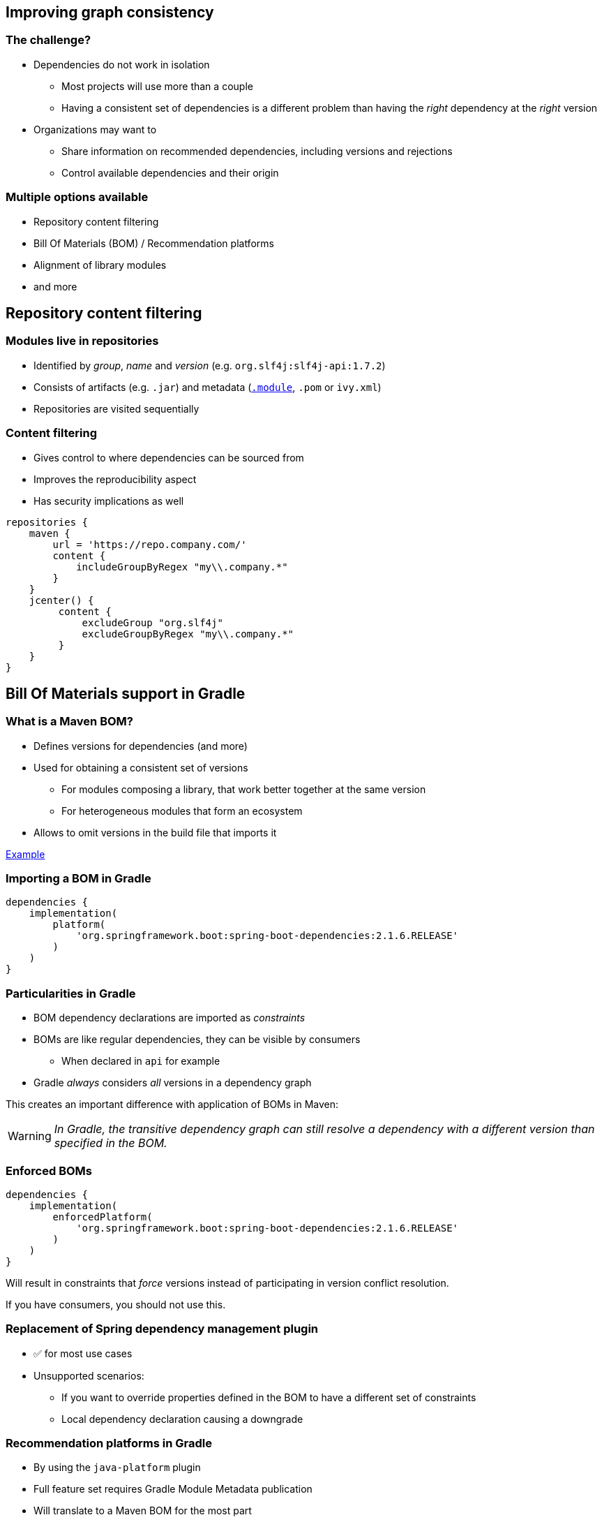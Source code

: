 [background-color="#01303a"]
== Improving graph consistency

=== The challenge?

* Dependencies do not work in isolation
** Most projects will use more than a couple
** Having a consistent set of dependencies is a different problem than having the _right_ dependency at the _right_ version
* Organizations may want to
** Share information on recommended dependencies, including versions and rejections
** Control available dependencies and their origin

=== Multiple options available

* Repository content filtering
* Bill Of Materials (BOM) / Recommendation platforms
* Alignment of library modules
* and more

[background-color="#01303a"]
== Repository content filtering

=== Modules live in repositories

* Identified by _group_, _name_ and _version_ (e.g. `org.slf4j:slf4j-api:1.7.2`)
* Consists of artifacts  (e.g. `.jar`) and metadata (https://blog.gradle.org/gradle-metadata-1.0[`.module`], `.pom` or `ivy.xml`)
* Repositories are visited sequentially

=== Content filtering

* Gives control to where dependencies can be sourced from
* Improves the reproducibility aspect
* Has security implications as well

```groovy
repositories {
    maven {
        url = 'https://repo.company.com/'
        content {
            includeGroupByRegex​ "my\\.company.*"
        }
    }
    jcenter() {
         content {
             excludeGroup "org.slf4j"
             excludeGroupByRegex​ "my\\.company.*"
         }
    }
}
```

[background-color="#01303a"]
== Bill Of Materials support in Gradle

=== What is a Maven BOM?

* Defines versions for dependencies (and more)
* Used for obtaining a consistent set of versions
** For modules composing a library, that work better together at the same version
** For heterogeneous modules that form an ecosystem
* Allows to omit versions in the build file that imports it

http://repo.maven.apache.org/maven2/org/springframework/boot/spring-boot-dependencies/2.1.6.RELEASE/spring-boot-dependencies-2.1.6.RELEASE.pom[Example]

=== Importing a BOM in Gradle

```groovy
dependencies {
    implementation(
        platform(
            'org.springframework.boot:spring-boot-dependencies:2.1.6.RELEASE'
        )
    )
}
```

=== Particularities in Gradle

* BOM dependency declarations are imported as _constraints_
* BOMs are like regular dependencies, they can be visible by consumers
** When declared in `api` for example
* Gradle _always_ considers _all_ versions in a dependency graph

This creates an important difference with application of BOMs in Maven:

WARNING: _In Gradle, the transitive dependency graph can still resolve a dependency with a different version than specified in the BOM._

=== Enforced BOMs

```groovy
dependencies {
    implementation(
        enforcedPlatform(
            'org.springframework.boot:spring-boot-dependencies:2.1.6.RELEASE'
        )
    )
}
```

Will result in constraints that _force_ versions instead of participating in version conflict resolution.

If you have consumers, you should not use this.

=== Replacement of Spring dependency management plugin

* ✅ for most use cases
* Unsupported scenarios:
** If you want to override properties defined in the BOM to have a different set of constraints
** Local dependency declaration causing a downgrade

=== Recommendation platforms in Gradle

* By using the `java-platform` plugin
* Full feature set requires Gradle Module Metadata publication
* Will translate to a Maven BOM for the most part
** ⚠️ In Maven order matters, so order in your Gradle build file matters if you need the compatibility

=== Recommendation platform example

```groovy
plugins {
  `java-platform`
}

javaPlatform {
    allowDependencies()
}

dependencies {
  constraints {
      runtime('org.postgresql:postgresql:42.2.6')
  }
  api(platform('com.fasterxml.jackson:jackson-bom:2.9.9'))
  api(platform('org.springframework.boot:spring-boot-dependencies:2.1.5.RELEASE'))
}
```

[background-color="#01303a"]
== Aligning a group of dependencies

=== What is the problem?

* A group of dependencies are designed to work together.
** Think `jackson` or even the Spring framework
* Through transitive dependency updates, modules end up having different versions

So the goal would be to have the tools to make sure that _any_ upgrade of _any_ module would cause the whole set to upgrade its version.

[background-color="#01303a"]
=== Demo

=== Virtual platforms for published libraries

. Name a virtual platform module
. Enhance library modules metadata to declare they `belongsTo` the platform
. The platform collects the modules that belongs to it
** When `jackson-dataformat-yaml` says it belongs to the platform, _all platform versions_ now point to it as well
. Alignment!

=== Usability details

* A virtual platform can only align to a version it sees in the graph
* A virtual platform will _attempt_ alignment on all modules

=== Attempted alignment example

* `com.fasterxml.jackson.core:jackson-databind:2.8.8.1` ✅
* `com.fasterxml.jackson.core:jackson-core:2.8.8.1` ❌
* The platform will align modules existing in `2.8.8.1` to that version,
* Other modules will have the highest _lower_ version that exists for them
** Saw `2.8.8.1`, `2.8.8`, ... then others most likely in `2.8.8`
** Saw `2.8.8.1`, `2.7.8`, ... then others mostl likely in `2.7.8`

=== Can I leverage an existing BOM?

* Yes, _but_
** You still need the `belongsTo`
** Alignment will be according to the BOM definitions

=== Using a Gradle platform for alignment

* Leverages the ability to declare the cycle in Gradle
* A platform depends on all the modules
* Each modules depends on the platform
* Requires Gradle Module Metadata to be fully functional

=== Alignment platform

```groovy
plugins {
  `java-platform`
}

dependencies {
    constraints {
        api(project(':common'))
        api(project(':server'))
        api(project(':client'))
    }
}
```
For the projects:
```groovy
dependencies {
    api(project(':platform'))
}
```

